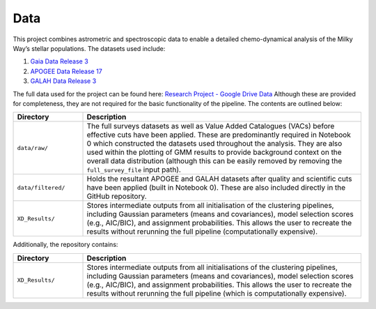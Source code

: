 Data
----

This project combines astrometric and spectroscopic data to enable a detailed chemo-dynamical analysis of the Milky Way’s stellar populations. The datasets used include:

1. `Gaia Data Release 3 <https://www.cosmos.esa.int/web/gaia/dr3>`_

2. `APOGEE Data Release 17 <https://www.sdss4.org/dr17/irspec/dr_synopsis/>`_

3. `GALAH Data Release 3 <https://www.galah-survey.org/dr3/overview/>`_

The full data used for the project can be found here:  
`Research Project - Google Drive Data <https://drive.google.com/drive/u/1/folders/1kldDRZKpXAH3Szk839DRJjNsZq1ekQ2D>`_  
Although these are provided for completeness, they are not required for the basic functionality of the pipeline. The contents are outlined below:

.. list-table::
   :widths: 20 80
   :header-rows: 1

   * - Directory
     - Description
   * - ``data/raw/``
     - The full surveys datasets as well as Value Added Catalogues (VACs) before effective cuts have been applied. These are predominantly required in Notebook 0 which constructed the datasets used throughout the analysis. They are also used within the plotting of GMM results to provide background context on the overall data distribution (although this can be easily removed by removing the ``full_survey_file`` input path).
   * - ``data/filtered/``
     - Holds the resultant APOGEE and GALAH datasets after quality and scientific cuts have been applied (built in Notebook 0). These are also included directly in the GitHub repository.
   * - ``XD_Results/``
     - Stores intermediate outputs from all initialisation of the clustering pipelines, including Gaussian parameters (means and covariances), model selection scores (e.g., AIC/BIC), and assignment probabilities. This allows the user to recreate the results without rerunning the full pipeline (computationally expensive).

Additionally, the repository contains:

.. list-table::
   :widths: 20 80
   :header-rows: 1

   * - Directory
     - Description
   * - ``XD_Results/``
     - Stores intermediate outputs from all initialisations of the clustering pipelines, including Gaussian parameters (means and covariances), model selection scores (e.g., AIC/BIC), and assignment probabilities. This allows the user to recreate the results without rerunning the full pipeline (which is computationally expensive).


